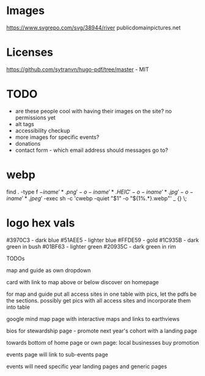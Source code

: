 * Images
https://www.svgrepo.com/svg/38944/river
publicdomainpictures.net

* Licenses
https://github.com/sytranvn/hugo-pdf/tree/master - MIT

* TODO
- are these people cool with having their images on the site? no permissions yet
- alt tags
- accessibility checkup
- more images for specific events?
- donations
- contact form - which email address should messages go to?

* webp
find . -type f \( -iname '*.png' -o -iname '*.HEIC' -o -iname '*.jpg' -o -iname '*.jpeg' \) -exec sh -c 'cwebp -quiet "$1" -o "${1%.*}.webp"' _ {} \;

* logo hex vals
#3970C3 - dark blue
#51AEE5 - lighter blue
#FFDE59 - gold
#1C935B - dark green in bush
#01BF63 - lighter green
#20935C - dark green in rim


TODOs

map and guide as own dropdown


card with link to map above or below discover on homepage


for map and guide put all access sites in one table with pics, let the pdfs be the sections. possibly get pics with all access sites and incorporate them into table


google mind map page with interactive maps and links to earthviews


bios for stewardship page - promote next year's cohort with a landing page


towards bottom of home page or own page: local businesses buy promotion


events page will link to sub-events page


events will need specific year landing pages and generic pages


